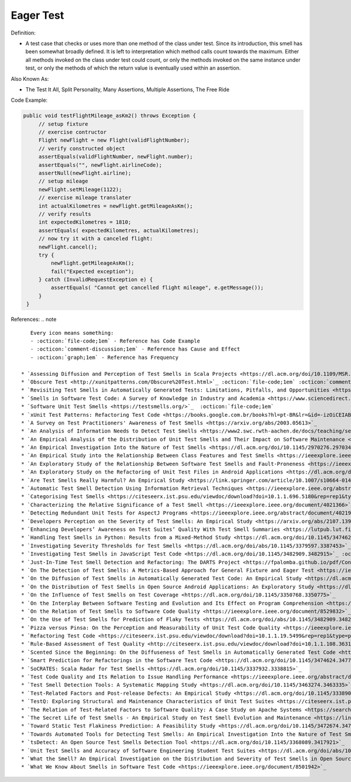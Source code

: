 Eager Test
^^^^^
Definition:

* A test case that checks or uses more than one method of the class under test. Since its introduction, this smell has been somewhat broadly defined. It is left to interpretation which method calls count towards the maximum. Either all methods invoked on the class under test could count, or only the methods invoked on the same instance under test, or only the methods of which the return value is eventually used within an assertion.


Also Known As:

* The Test It All, Split Personality, Many Assertions, Multiple Assertions, The Free Ride

Code Example:

.. code-block:: java
    
   public void testFlightMileage_asKm2() throws Exception {
        // setup fixture
        // exercise contructor
        Flight newFlight = new Flight(validFlightNumber);
        // verify constructed object
        assertEquals(validFlightNumber, newFlight.number);
        assertEquals("", newFlight.airlineCode);
        assertNull(newFlight.airline);
        // setup mileage
        newFlight.setMileage(1122);
        // exercise mileage translater
        int actualKilometres = newFlight.getMileageAsKm();    
        // verify results
        int expectedKilometres = 1810;
        assertEquals( expectedKilometres, actualKilometres);
        // now try it with a canceled flight:
        newFlight.cancel();
        try {
            newFlight.getMileageAsKm();
            fail("Expected exception");
        } catch (InvalidRequestException e) {
            assertEquals( "Cannot get cancelled flight mileage", e.getMessage());
        }
    }

References:
.. note ::

    Every icon means something:
    - :octicon:`file-code;1em` - Reference has Code Example
    - :octicon:`comment-discussion;1em` - Reference has Cause and Effect
    - :octicon:`graph;1em` - Reference has Frequency

 * `Assessing Diffusion and Perception of Test Smells in Scala Projects <https://dl.acm.org/doi/10.1109/MSR.2019.00072>`_ :octicon:`file-code;1em` :octicon:`comment-discussion;1em` :octicon:`graph;1em`
 * `Obscure Test <http://xunitpatterns.com/Obscure%20Test.html>`_ :octicon:`file-code;1em` :octicon:`comment-discussion;1em`
 * `Revisiting Test Smells in Automatically Generated Tests: Limitations, Pitfalls, and Opportunities <https://ieeexplore.ieee.org/document/9240691>`_  :octicon:`file-code;1em` :octicon:`graph;1em`
 * `Smells in Software Test Code: A Survey of Knowledge in Industry and Academia <https://www.sciencedirect.com/science/article/abs/pii/S0164121217303060>`_ :octicon:`file-code;1em`
 * `Software Unit Test Smells <https://testsmells.org/>`_  :octicon:`file-code;1em`
 * `xUnit Test Patterns: Refactoring Test Code <https://books.google.com.br/books?hl=pt-BR&lr=&id=-izOiCEIABQC&oi=fnd&pg=PT19&dq=%22test+code%22+AND+(%22test*+smell*%22+OR+antipattern*+OR+%22poor+quality%22)&ots=YL71coYZkx&sig=s3U1TNqypvSAzSilSbex5lnHonk#v=onepage&q=%22test%20code%22%20AND%20(%22test*%20smell*%22%20OR%20antipattern*%20OR%20%22poor%20quality%22)&f=false>`_ :octicon:`file-code;1em` :octicon:`comment-discussion;1em`
 * `A Survey on Test Practitioners' Awareness of Test Smells <https://arxiv.org/abs/2003.05613>`_
 * `An Analysis of Information Needs to Detect Test Smells <https://www2.swc.rwth-aachen.de/docs/teaching/seminar2016/FsSE%20CTRelEng%202016.pdf#page=23>`_ :octicon:`comment-discussion;1em`
 * `An Empirical Analysis of the Distribution of Unit Test Smells and Their Impact on Software Maintenance <https://ieeexplore.ieee.org/document/6405253>`_
 * `An Empirical Investigation Into the Nature of Test Smells <https://dl.acm.org/doi/10.1145/2970276.2970340>`_
 * `An Empirical Study into the Relationship Between Class Features and Test Smells <https://ieeexplore.ieee.org/document/7890581>`_
 * `An Exploratory Study of the Relationship Between Software Test Smells and Fault-Proneness <https://ieeexplore.ieee.org/abstract/document/8847402/>`_ :octicon:`graph;1em`
 * `An Exploratory Study on the Refactoring of Unit Test Files in Android Applications <https://dl.acm.org/doi/10.1145/3387940.3392189>`_
 * `Are Test Smells Really Harmful? An Empirical Study <https://link.springer.com/article/10.1007/s10664-014-9313-0>`_ :octicon:`comment-discussion;1em` :octicon:`graph;1em`
 * `Automatic Test Smell Detection Using Information Retrieval Techniques <https://ieeexplore.ieee.org/abstract/document/8530039>`_ :octicon:`graph;1em`
 * `Categorising Test Smells <https://citeseerx.ist.psu.edu/viewdoc/download?doi=10.1.1.696.5180&rep=rep1&type=pdf>`_ :octicon:`graph;1em`
 * `Characterizing the Relative Significance of a Test Smell <https://ieeexplore.ieee.org/document/4021366>`_
 * `Detecting Redundant Unit Tests for AspectJ Programs <https://ieeexplore.ieee.org/abstract/document/4021983>`_ :octicon:`comment-discussion;1em`
 * `Developers Perception on the Severity of Test Smells: An Empirical Study <https://arxiv.org/abs/2107.13902>`_ :octicon:`graph;1em`
 * `Enhancing Developers’ Awareness on Test Suites’ Quality With Test Smell Summaries <https://lutpub.lut.fi/handle/10024/158751>`_
 * `Handling Test Smells in Python: Results from a Mixed-Method Study <https://dl.acm.org/doi/10.1145/3474624.3477066>`_
 * `Investigating Severity Thresholds for Test Smells <https://dl.acm.org/doi/abs/10.1145/3379597.3387453>`_
 * `Investigating Test Smells in JavaScript Test Code <https://dl.acm.org/doi/10.1145/3482909.3482915>`_ :octicon:`graph;1em`
 * `Just-In-Time Test Smell Detection and Refactoring: The DARTS Project <https://fpalomba.github.io/pdf/Conferencs/C51.pdf>`_
 * `On The Detection of Test Smells: A Metrics-Based Approach for General Fixture and Eager Test <https://ieeexplore.ieee.org/abstract/document/4359471>`_ :octicon:`comment-discussion;1em` :octicon:`graph;1em`
 * `On the Diffusion of Test Smells in Automatically Generated Test Code: An Empirical Study <https://dl.acm.org/doi/10.1145/2897010.2897016>`_
 * `On the Distribution of Test Smells in Open Source Android Applications: An Exploratory Study <https://dl.acm.org/doi/10.5555/3370272.3370293>`_ :octicon:`graph;1em`
 * `On the Influence of Test Smells on Test Coverage <https://dl.acm.org/doi/10.1145/3350768.3350775>`_
 * `On the Interplay Between Software Testing and Evolution and Its Effect on Program Comprehension <https://link.springer.com/chapter/10.1007/978-3-540-76440-3_8>`_ :octicon:`comment-discussion;1em`
 * `On the Relation of Test Smells to Software Code Quality <https://ieeexplore.ieee.org/document/8529832>`_
 * `On the Use of Test Smells for Prediction of Flaky Tests <https://dl.acm.org/doi/abs/10.1145/3482909.3482916>`_ :octicon:`comment-discussion;1em` :octicon:`graph;1em`
 * `Pizza versus Pinsa: On the Perception and Measurability of Unit Test Code Quality <https://ieeexplore.ieee.org/document/9240623/>`_ :octicon:`comment-discussion;1em` :octicon:`graph;1em`
 * `Refactoring Test Code <https://citeseerx.ist.psu.edu/viewdoc/download?doi=10.1.1.19.5499&rep=rep1&type=pdf>`_ :octicon:`comment-discussion;1em`
 * `Rule-Based Assessment of Test Quality <http://citeseerx.ist.psu.edu/viewdoc/download?doi=10.1.1.108.3631&rep=rep1&type=pdf>`_ :octicon:`graph;1em`
 * `Scented Since the Beginning: On the Diffuseness of Test Smells in Automatically Generated Test Code <https://www.sciencedirect.com/science/article/pii/S0164121219301487?casa_token=UT0EMFzxTcQAAAAA:L9J82_15tdySkabcIMSHKPx8rVkrltOzcwgme5cIBWgT0txJENY5y-BdUmCYUoGHnoEjZJH-cYc>`_
 * `Smart Prediction for Refactorings in the Software Test Code <https://dl.acm.org/doi/10.1145/3474624.3477070>`_
 * `SoCRATES: Scala Radar for Test Smells <https://dl.acm.org/doi/10.1145/3337932.3338815>`_
 * `Test Code Quality and Its Relation to Issue Handling Performance <https://ieeexplore.ieee.org/abstract/document/6862882/>`_ :octicon:`comment-discussion;1em`
 * `Test Smell Detection Tools: A Systematic Mapping Study <https://dl.acm.org/doi/10.1145/3463274.3463335>`_
 * `Test-Related Factors and Post-release Defects: An Empirical Study <https://dl.acm.org/doi/10.1145/3338906.3342500>`_
 * `TestQ: Exploring Structural and Maintenance Characteristics of Unit Test Suites <https://citeseerx.ist.psu.edu/viewdoc/download?doi=10.1.1.649.6409&rep=rep1&type=pdf>`_
 * `The Relation of Test-Related Factors to Software Quality: A Case Study on Apache Systems <https://search.proquest.com/openview/c52d821a4dd6ecb046957d9d6a532ae0/1?pq-origsite=gscholar&cbl=326341>`_ :octicon:`graph;1em`
 * `The Secret Life of Test Smells - An Empirical Study on Test Smell Evolution and Maintenance <https://link.springer.com/article/10.1007/s10664-021-09969-1>`_ :octicon:`graph;1em`
 * `Toward Static Test Flakiness Prediction: A Feasibility Study <https://dl.acm.org/doi/10.1145/3472674.3473981>`_ :octicon:`graph;1em`
 * `Towards Automated Tools for Detecting Test Smells: An Empirical Investigation Into the Nature of Test Smells <https://dibt.unimol.it/staff/fpalomba/documents/C14.pdf>`_ :octicon:`comment-discussion;1em` :octicon:`graph;1em`
 * `tsDetect: An Open Source Test Smells Detection Tool <https://dl.acm.org/doi/10.1145/3368089.3417921>`_
 * `Unit Test Smells and Accuracy of Software Engineering Student Test Suites <https://dl.acm.org/doi/abs/10.1145/3430665.3456328?casa_token=igLWdXV-fTYAAAAA:UZiEPkDc2-NRE6_Zi0Q9FRDeUjeyZcdVTLO9Kzk53cVuo7LC-nC7m690pw6vZpQmMfa5ktOcw2pvFw>`_
 * `What the Smell? An Empirical Investigation on the Distribution and Severity of Test Smells in Open Source Android Applications <https://www.proquest.com/openview/17433ac63caf619abb410e441e6557f0/1?pq-origsite=gscholar&cbl=18750>`_ :octicon:`graph;1em`
 * `What We Know About Smells in Software Test Code <https://ieeexplore.ieee.org/document/8501942>`_

